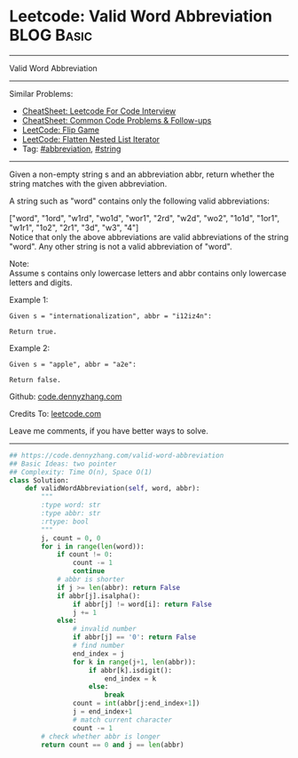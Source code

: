 * Leetcode: Valid Word Abbreviation                            :BLOG:Basic:
#+STARTUP: showeverything
#+OPTIONS: toc:nil \n:t ^:nil creator:nil d:nil
:PROPERTIES:
:type:     string, classic, abbreviation, redo
:END:
---------------------------------------------------------------------
Valid Word Abbreviation
---------------------------------------------------------------------
#+BEGIN_HTML
<a href="https://github.com/dennyzhang/code.dennyzhang.com/tree/master/problems/unique-word-abbreviation"><img align="right" width="200" height="183" src="https://www.dennyzhang.com/wp-content/uploads/denny/watermark/github.png" /></a>
#+END_HTML
Similar Problems:
- [[https://cheatsheet.dennyzhang.com/cheatsheet-leetcode-A4][CheatSheet: Leetcode For Code Interview]]
- [[https://cheatsheet.dennyzhang.com/cheatsheet-followup-A4][CheatSheet: Common Code Problems & Follow-ups]]
- [[https://code.dennyzhang.com/flip-game][LeetCode: Flip Game]]
- [[https://code.dennyzhang.com/flatten-nested-list-iterator][LeetCode: Flatten Nested List Iterator]]
- Tag: [[https://code.dennyzhang.com/followup-abbreviation][#abbreviation]], [[https://code.dennyzhang.com/review-string][#string]]
---------------------------------------------------------------------

Given a non-empty string s and an abbreviation abbr, return whether the string matches with the given abbreviation.

A string such as "word" contains only the following valid abbreviations:

["word", "1ord", "w1rd", "wo1d", "wor1", "2rd", "w2d", "wo2", "1o1d", "1or1", "w1r1", "1o2", "2r1", "3d", "w3", "4"]
Notice that only the above abbreviations are valid abbreviations of the string "word". Any other string is not a valid abbreviation of "word".

Note:
Assume s contains only lowercase letters and abbr contains only lowercase letters and digits.

Example 1:
#+BEGIN_EXAMPLE
Given s = "internationalization", abbr = "i12iz4n":

Return true.
#+END_EXAMPLE

Example 2:
#+BEGIN_EXAMPLE
Given s = "apple", abbr = "a2e":

Return false.
#+END_EXAMPLE

Github: [[https://github.com/dennyzhang/code.dennyzhang.com/tree/master/problems/valid-word-abbreviation][code.dennyzhang.com]]

Credits To: [[https://leetcode.com/problems/valid-word-abbreviation/description/][leetcode.com]]

Leave me comments, if you have better ways to solve.
---------------------------------------------------------------------

#+BEGIN_SRC python
## https://code.dennyzhang.com/valid-word-abbreviation
## Basic Ideas: two pointer
## Complexity: Time O(n), Space O(1)
class Solution:
    def validWordAbbreviation(self, word, abbr):
        """
        :type word: str
        :type abbr: str
        :rtype: bool
        """
        j, count = 0, 0
        for i in range(len(word)):
            if count != 0:
                count -= 1
                continue
            # abbr is shorter
            if j >= len(abbr): return False
            if abbr[j].isalpha():
                if abbr[j] != word[i]: return False
                j += 1
            else:
                # invalid number
                if abbr[j] == '0': return False
                # find number
                end_index = j
                for k in range(j+1, len(abbr)):
                    if abbr[k].isdigit():
                        end_index = k
                    else:
                        break
                count = int(abbr[j:end_index+1])
                j = end_index+1
                # match current character
                count -= 1
        # check whether abbr is longer
        return count == 0 and j == len(abbr)
#+END_SRC

#+BEGIN_HTML
<div style="overflow: hidden;">
<div style="float: left; padding: 5px"> <a href="https://www.linkedin.com/in/dennyzhang001"><img src="https://www.dennyzhang.com/wp-content/uploads/sns/linkedin.png" alt="linkedin" /></a></div>
<div style="float: left; padding: 5px"><a href="https://github.com/dennyzhang"><img src="https://www.dennyzhang.com/wp-content/uploads/sns/github.png" alt="github" /></a></div>
<div style="float: left; padding: 5px"><a href="https://www.dennyzhang.com/slack" target="_blank" rel="nofollow"><img src="https://www.dennyzhang.com/wp-content/uploads/sns/slack.png" alt="slack"/></a></div>
</div>
#+END_HTML
